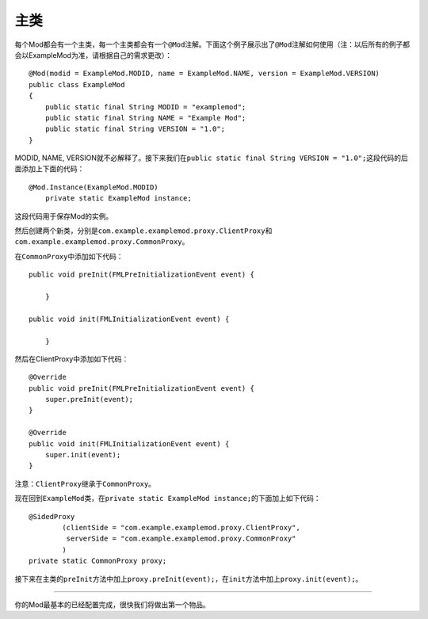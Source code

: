 主类
====

每个Mod都会有一个主类，每一个主类都会有一个\ ``@Mod``\ 注解。下面这个例子展示出了\ ``@Mod``\ 注解如何使用（注：以后所有的例子都会以ExampleMod为准，请根据自己的需求更改）：

::

   @Mod(modid = ExampleMod.MODID, name = ExampleMod.NAME, version = ExampleMod.VERSION)
   public class ExampleMod
   {
       public static final String MODID = "examplemod";
       public static final String NAME = "Example Mod";
       public static final String VERSION = "1.0";
   }

MODID, NAME,
VERSION就不必解释了。接下来我们在\ ``public static final String VERSION = "1.0";``\ 这段代码的后面添加上下面的代码：

::

   @Mod.Instance(ExampleMod.MODID)
       private static ExampleMod instance;

这段代码用于保存Mod的实例。

然后创建两个新类，分别是\ ``com.example.examplemod.proxy.ClientProxy``\ 和\ ``com.example.examplemod.proxy.CommonProxy``\ 。

在\ ``CommonProxy``\ 中添加如下代码：

::

   public void preInit(FMLPreInitializationEvent event) {

       }

   public void init(FMLInitializationEvent event) {

       }

然后在ClientProxy中添加如下代码：

::

   @Override
   public void preInit(FMLPreInitializationEvent event) {
       super.preInit(event);
   }

   @Override
   public void init(FMLInitializationEvent event) {
       super.init(event);
   }

注意：\ ``ClientProxy``\ 继承于\ ``CommonProxy``\ 。

现在回到\ ``ExampleMod``\ 类，在\ ``private static ExampleMod instance;``\ 的下面加上如下代码：

::

   @SidedProxy
           (clientSide = "com.example.examplemod.proxy.ClientProxy",
            serverSide = "com.example.examplemod.proxy.CommonProxy"
           )
   private static CommonProxy proxy;

接下来在主类的\ ``preInit``\ 方法中加上\ ``proxy.preInit(event);``\ ，在\ ``init``\ 方法中加上\ ``proxy.init(event);``\ 。

--------------

你的Mod最基本的已经配置完成，很快我们将做出第一个物品。